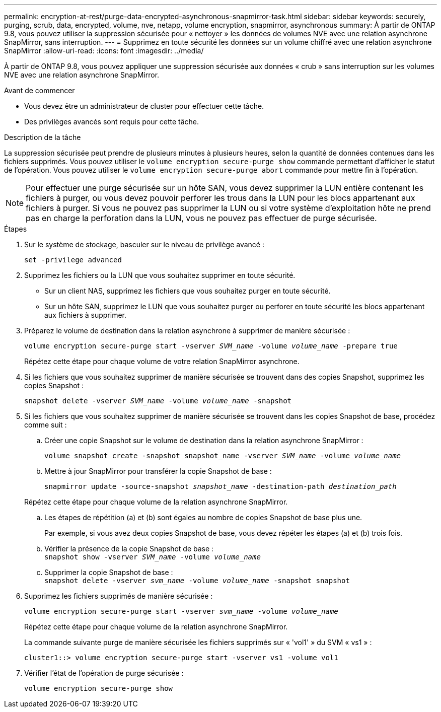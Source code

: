 ---
permalink: encryption-at-rest/purge-data-encrypted-asynchronous-snapmirror-task.html 
sidebar: sidebar 
keywords: securely, purging, scrub, data, encrypted, volume, nve, netapp, volume encryption, snapmirror, asynchronous 
summary: À partir de ONTAP 9.8, vous pouvez utiliser la suppression sécurisée pour « nettoyer » les données de volumes NVE avec une relation asynchrone SnapMirror, sans interruption. 
---
= Supprimez en toute sécurité les données sur un volume chiffré avec une relation asynchrone SnapMirror
:allow-uri-read: 
:icons: font
:imagesdir: ../media/


[role="lead"]
À partir de ONTAP 9.8, vous pouvez appliquer une suppression sécurisée aux données « crub » sans interruption sur les volumes NVE avec une relation asynchrone SnapMirror.

.Avant de commencer
* Vous devez être un administrateur de cluster pour effectuer cette tâche.
* Des privilèges avancés sont requis pour cette tâche.


.Description de la tâche
La suppression sécurisée peut prendre de plusieurs minutes à plusieurs heures, selon la quantité de données contenues dans les fichiers supprimés. Vous pouvez utiliser le `volume encryption secure-purge show` commande permettant d'afficher le statut de l'opération. Vous pouvez utiliser le `volume encryption secure-purge abort` commande pour mettre fin à l'opération.


NOTE: Pour effectuer une purge sécurisée sur un hôte SAN, vous devez supprimer la LUN entière contenant les fichiers à purger, ou vous devez pouvoir perforer les trous dans la LUN pour les blocs appartenant aux fichiers à purger. Si vous ne pouvez pas supprimer la LUN ou si votre système d'exploitation hôte ne prend pas en charge la perforation dans la LUN, vous ne pouvez pas effectuer de purge sécurisée.

.Étapes
. Sur le système de stockage, basculer sur le niveau de privilège avancé :
+
`set -privilege advanced`

. Supprimez les fichiers ou la LUN que vous souhaitez supprimer en toute sécurité.
+
** Sur un client NAS, supprimez les fichiers que vous souhaitez purger en toute sécurité.
** Sur un hôte SAN, supprimez le LUN que vous souhaitez purger ou perforer en toute sécurité les blocs appartenant aux fichiers à supprimer.


. Préparez le volume de destination dans la relation asynchrone à supprimer de manière sécurisée :
+
`volume encryption secure-purge start -vserver _SVM_name_ -volume _volume_name_ -prepare true`

+
Répétez cette étape pour chaque volume de votre relation SnapMirror asynchrone.

. Si les fichiers que vous souhaitez supprimer de manière sécurisée se trouvent dans des copies Snapshot, supprimez les copies Snapshot :
+
`snapshot delete -vserver _SVM_name_ -volume _volume_name_ -snapshot`

. Si les fichiers que vous souhaitez supprimer de manière sécurisée se trouvent dans les copies Snapshot de base, procédez comme suit :
+
.. Créer une copie Snapshot sur le volume de destination dans la relation asynchrone SnapMirror :
+
`volume snapshot create -snapshot snapshot_name -vserver _SVM_name_ -volume _volume_name_`

.. Mettre à jour SnapMirror pour transférer la copie Snapshot de base :
+
`snapmirror update -source-snapshot _snapshot_name_ -destination-path _destination_path_`

+
Répétez cette étape pour chaque volume de la relation asynchrone SnapMirror.

.. Les étapes de répétition (a) et (b) sont égales au nombre de copies Snapshot de base plus une.
+
Par exemple, si vous avez deux copies Snapshot de base, vous devez répéter les étapes (a) et (b) trois fois.

.. Vérifier la présence de la copie Snapshot de base :
 +
`snapshot show -vserver _SVM_name_ -volume _volume_name_`
.. Supprimer la copie Snapshot de base :
 +
`snapshot delete -vserver _svm_name_ -volume _volume_name_ -snapshot snapshot`


. Supprimez les fichiers supprimés de manière sécurisée :
+
`volume encryption secure-purge start -vserver _svm_name_ -volume _volume_name_`

+
Répétez cette étape pour chaque volume de la relation asynchrone SnapMirror.

+
La commande suivante purge de manière sécurisée les fichiers supprimés sur « 'vol1' » du SVM « vs1 » :

+
[listing]
----
cluster1::> volume encryption secure-purge start -vserver vs1 -volume vol1
----
. Vérifier l'état de l'opération de purge sécurisée :
+
`volume encryption secure-purge show`


